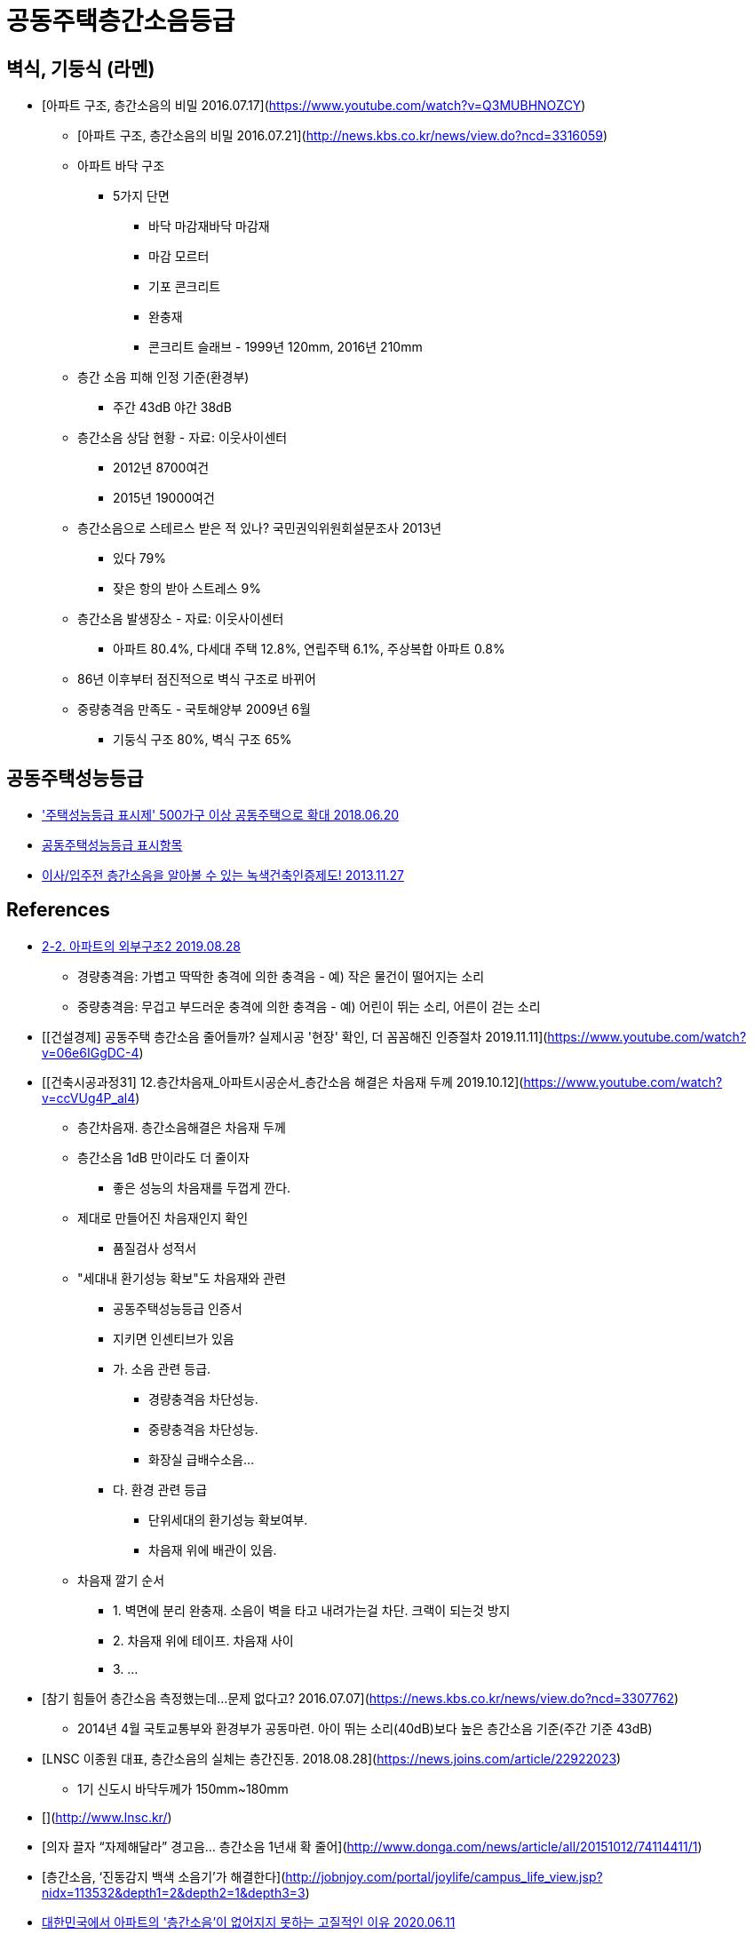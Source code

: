 = 공동주택층간소음등급


== 벽식, 기둥식 (라멘)
* [아파트 구조, 층간소음의 비밀 2016.07.17](https://www.youtube.com/watch?v=Q3MUBHNOZCY)
** [아파트 구조, 층간소음의 비밀 2016.07.21](http://news.kbs.co.kr/news/view.do?ncd=3316059)
** 아파트 바닥 구조
*** 5가지 단면
**** 바닥 마감재바닥 마감재
**** 마감 모르터
**** 기포 콘크리트
**** 완충재
**** 콘크리트 슬래브 - 1999년 120mm, 2016년 210mm
** 층간 소음 피해 인정 기준(환경부)
*** 주간 43dB 야간 38dB
** 층간소음 상담 현황 - 자료: 이웃사이센터
*** 2012년 8700여건
*** 2015년 19000여건
** 층간소음으로 스테르스 받은 적 있나? 국민권익위원회설문조사 2013년
*** 있다 79%
*** 잦은 항의 받아 스트레스 9%
** 층간소음 발생장소 - 자료: 이웃사이센터
*** 아파트 80.4%, 다세대 주택 12.8%, 연립주택 6.1%, 주상복합 아파트 0.8%
** 86년 이후부터 점진적으로 벽식 구조로 바뀌어
** 중량충격음 만족도 - 국토해양부 2009년 6월
*** 기둥식 구조 80%, 벽식 구조 65%

== 공동주택성능등급
* https://www.yna.co.kr/view/AKR20180620098100003['주택성능등급 표시제' 500가구 이상 공동주택으로 확대 2018.06.20]
* http://www.kisee.re.kr/rain/sub03_01_06_11.php[공동주택성능등급 표시항목]
* https://financialfreedom.kr/436-2/[이사/입주전 층간소음을 알아볼 수 있는 녹색건축인증제도! 2013.11.27]

== References
* https://gguripark.tistory.com/10[2-2. 아파트의 외부구조2 2019.08.28]
** 경량충격음: 가볍고 딱딱한 충격에 의한 충격음 - 예) 작은 물건이 떨어지는 소리
** 중량충격음: 무겁고 부드러운 충격에 의한 충격음 - 예) 어린이 뛰는 소리, 어른이 걷는 소리

* [[건설경제] 공동주택 층간소음 줄어들까? 실제시공 '현장' 확인, 더 꼼꼼해진 인증절차 2019.11.11](https://www.youtube.com/watch?v=06e6IGgDC-4)

* [[건축시공과정31] 12.층간차음재_아파트시공순서_층간소음 해결은 차음재 두께 2019.10.12](https://www.youtube.com/watch?v=ccVUg4P_al4)
** 층간차음재. 층간소음해결은 차음재 두께
** 층간소음 1dB 만이라도 더 줄이자
*** 좋은 성능의 차음재를 두껍게 깐다.
** 제대로 만들어진 차음재인지 확인
*** 품질검사 성적서
** "세대내 환기성능 확보"도 차음재와 관련
*** 공동주택성능등급 인증서
*** 지키면 인센티브가 있음
*** 가. 소음 관련 등급.
**** 경량충격음 차단성능.
**** 중량충격음 차단성능.
**** 화장실 급배수소음...
*** 다. 환경 관련 등급
**** 단위세대의 환기성능 확보여부.
**** 차음재 위에 배관이 있음.
** 차음재 깔기 순서
*** 1. 벽면에 분리 완충재. 소음이 벽을 타고 내려가는걸 차단. 크랙이 되는것 방지
*** 2. 차음재 위에 테이프. 차음재 사이
*** 3. ...

* [참기 힘들어 층간소음 측정했는데…문제 없다고? 2016.07.07](https://news.kbs.co.kr/news/view.do?ncd=3307762)
** 2014년 4월 국토교통부와 환경부가 공동마련. 아이 뛰는 소리(40dB)보다 높은 층간소음 기준(주간 기준 43dB)

* [LNSC 이종원 대표, 층간소음의 실체는 층간진동. 2018.08.28](https://news.joins.com/article/22922023)
** 1기 신도시 바닥두께가 150mm~180mm
* [](http://www.lnsc.kr/)
* [의자 끌자 “자제해달라” 경고음… 층간소음 1년새 확 줄어](http://www.donga.com/news/article/all/20151012/74114411/1)
* [층간소음, ‘진동감지 백색 소음기’가 해결한다](http://jobnjoy.com/portal/joylife/campus_life_view.jsp?nidx=113532&depth1=2&depth2=1&depth3=3)

* https://urlife.tistory.com/749[대한민국에서 아파트의 '층간소음'이 없어지지 못하는 고질적인 이유 2020.06.11]

* https://mnews.sarangbang.com/talk/bbs/129729/129977[아파트 년식에 따른 층간소음 (바닥 두께) 2019.05.23]
* https://www.dailian.co.kr/news/view/792518[아파트 절반 이상 층간소음 최소 기준 미달…건설업계 ‘술렁’ 2019.05.02]
